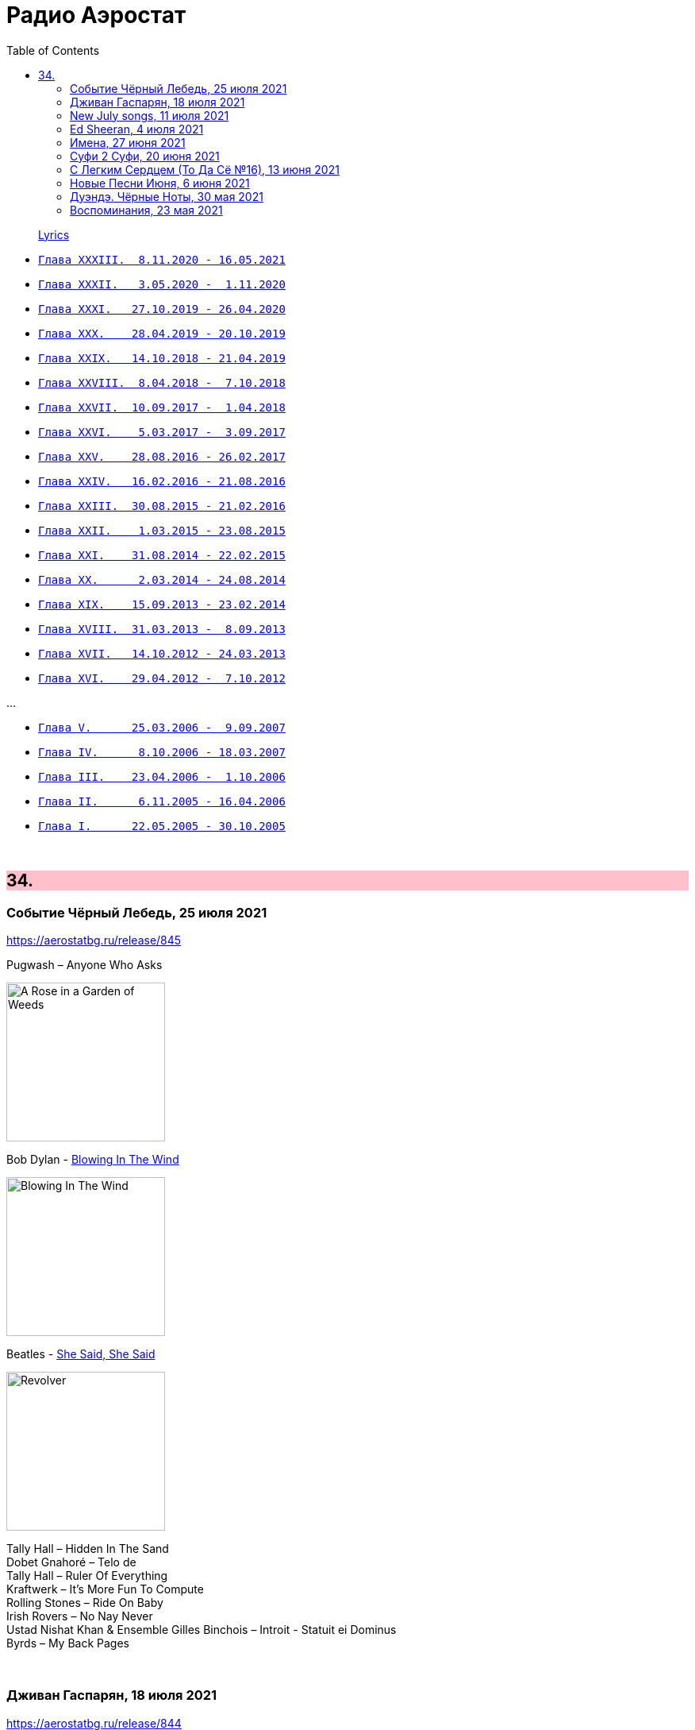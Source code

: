 = Радио Аэростат
:toc: left

> link:lyrics.html[Lyrics]

- link:aerostat33.html[`Глава XXXIII.  8.11.2020 - 16.05.2021`]
- link:aerostat32.html[`Глава XXXII.   3.05.2020 -  1.11.2020`]
- link:aerostat31.html[`Глава XXXI.   27.10.2019 - 26.04.2020`]
- link:aerostat30.html[`Глава XXX.    28.04.2019 - 20.10.2019`]
- link:aerostat29.html[`Глава XXIX.   14.10.2018 - 21.04.2019`]
- link:aerostat28.html[`Глава XXVIII.  8.04.2018 -  7.10.2018`]
- link:aerostat27.html[`Глава XXVII.  10.09.2017 -  1.04.2018`]
- link:aerostat26.html[`Глава XXVI.    5.03.2017 -  3.09.2017`]
- link:aerostat25.html[`Глава XXV.    28.08.2016 - 26.02.2017`]
- link:aerostat24.html[`Глава XXIV.   16.02.2016 - 21.08.2016`]
- link:aerostat23.html[`Глава XXIII.  30.08.2015 - 21.02.2016`]
- link:aerostat22.html[`Глава XXII.    1.03.2015 - 23.08.2015`]
- link:aerostat21.html[`Глава XXI.    31.08.2014 - 22.02.2015`]
- link:aerostat20.html[`Глава XX.      2.03.2014 - 24.08.2014`]
- link:aerostat19.html[`Глава XIX.    15.09.2013 - 23.02.2014`]
- link:aerostat18.html[`Глава XVIII.  31.03.2013 -  8.09.2013`]
- link:aerostat17.html[`Глава XVII.   14.10.2012 - 24.03.2013`]
- link:aerostat16.html[`Глава XVI.    29.04.2012 -  7.10.2012`]

...

- link:aerostat05.html[`Глава V.      25.03.2006 -  9.09.2007`]
- link:aerostat04.html[`Глава IV.      8.10.2006 - 18.03.2007`]
- link:aerostat03.html[`Глава III.    23.04.2006 -  1.10.2006`]
- link:aerostat02.html[`Глава II.      6.11.2005 - 16.04.2006`]
- link:aerostat01.html[`Глава I.      22.05.2005 - 30.10.2005`]

++++
<br clear="both">
++++


++++
<style>
h2 {
  background-color: #FFC0CB;
}
h3 {
  clear: both;
}
code {
  white-space: pre;
}
</style>
++++

<<<

== 34.

=== Событие Чёрный Лебедь, 25 июля 2021

<https://aerostatbg.ru/release/845>

.Pugwash – Anyone Who Asks
image:PUGWASH/2014 - A Rose in a Garden of Weeds/cover.jpg[A Rose in a Garden of Weeds,200,200,role="thumb left"]

.Bob Dylan - link:BOB%20DYLAN/Bob%20Dylan%201963%20-%20Blowing%20In%20The%20Wind/lyrics/blowing.html#_blowin_in_the_wind[Blowing In The Wind]
image:BOB DYLAN/Bob Dylan 1963 - Blowing In The Wind/cover.jpg[Blowing In The Wind,200,200,role="thumb left"]

.Beatles - link:THE%20BEATLES/1966%20-%20Revolver/lyrics/revolver.html#_she_said_she_said[She Said, She Said]
image:THE BEATLES/1966 - Revolver/cover.jpg[Revolver,200,200,role="thumb left"]

[%hardbreaks]
Tally Hall – Hidden In The Sand
Dobet Gnahoré – Telo de
Tally Hall – Ruler Of Everything
Kraftwerk – It's More Fun To Compute
Rolling Stones – Ride On Baby
Irish Rovers – No Nay Never
Ustad Nishat Khan & Ensemble Gilles Binchois – Introit - Statuit ei Dominus
Byrds – My Back Pages
    
++++
<br clear="both">
++++

=== Дживан Гаспарян, 18 июля 2021

<https://aerostatbg.ru/release/844>

.Дживан Гаспарян – Menag Jamport Em
image:Djivan Gasparian/1999 - Heavenly Duduk/folder.jpg[Heavenly Duduk,200,200,role="thumb left"]

[%hardbreaks]
Дживан Гаспарян – Lovely Spring
Дживан Гаспарян – Pepo’s Song
Дживан Гаспарян – Fallen Star
Дживан Гаспарян – Your Strong Mind
Дживан Гаспарян – Mair Araks
Аквариум – Северный Цвет
Дживан Гаспарян – Eshkhemed

++++
<br clear="both">
++++

=== New July songs, 11 июля 2021

<https://aerostatbg.ru/release/843>

.Crowded House – Goodnight Everyone
image:CROWDED HOUSE/2021 - Dreamers Are Waiting/cover.png[Dreamers Are Waiting,200,200,role="thumb left"]

.King Gizzard & The Lizard Wizard – Shanghai
image:KING GIZZARD & THE LIZARD WIZARD/2021 - Butterfly 3000/cover.jpg[Butterfly 3000,200,200,role="thumb left"]

.Easy Life – Ocean View
image:Easy Life - Lifes A Beach/cover.jpg[Lifes A Beach,200,200,role="thumb left"]

[%hardbreaks]
UB40 feat. Inner Circle – Rebel Love
Duran Duran – Invisible
Arooj Aftab – Inayaat
Roger Chapman – Dark Side Of The Stairs
John Grant – Billy
Tom Petty & The Heartbreakers – One Of Life's Little Mysteries

++++
<br clear="both">
++++

=== Ed Sheeran, 4 июля 2021

<https://aerostatbg.ru/release/842>

[%hardbreaks]
Ed Sheeran – Nancy Mulligan
Ed Sheeran – Shape Of You
Ed Sheeran – The A Team
Ed Sheeran – I See Fire
Ed Sheeran – Sing
Ed Sheeran feat. Stormzy – Take Me Back To London
Ed Sheeran – Galway Girl
Ed Sheeran – I Don't Care
Ed Sheeran feat. Paulo Londra & Dave – Nothing On You
Ed Sheeran – Perfect

++++
<br clear="both">
++++

=== Имена, 27 июня 2021

<https://aerostatbg.ru/release/841>

[%hardbreaks]
Eric Hutchinson – Talk Is Cheap
Blue Oyster Cult – (Don't Fear) The Reaper
Maberrant – Zamaas Hold
Char Chris & Penelope Scott – Brittle, Baby!
Redskins – Hold On
Foy Vance – Time Stand Still
His Name Is Alive – Lord, Make Me A Channel Of Your Peace
Robbie Basho – The Hajj (instrumental)
Witch Camp (Ghana) – Love
The Edgar Broughton Band – Granma
Eric Hutchinson – Best Days

++++
<br clear="both">
++++

=== Суфи 2 Суфи, 20 июня 2021

<https://aerostatbg.ru/release/840>

[%hardbreaks]
Sufi Music Ensemble – Fly Away
Sufi – Uyan
Nobukazu Takemura – Tiddler
John French, Fred Frith, Henry Kaiser, Richard Thompson – Bird In God's Garden / Lost And Found
Sufi Music Ensemble – Santoor Taksim
Serkan Mesut Halili – Çeng-i Harbi
Bon Iver – Salem
Norayr Kartashyan – Goghtan
Yusuf Islam – Heaven / Where True Love Goes
Nusrat Fateh Ali Khan – Nothing Without You
    
++++
<br clear="both">
++++


=== С Легким Сердцем (То Да Сё №16), 13 июня 2021

<https://aerostatbg.ru/release/839>

.Del Amitri – All Hail Blind Love
image:Del Amitri/2021 - Fatal Mistakes/Front.jpg[Fatal Mistakes,200,200,role="thumb left"]

.Tom Waits – Ruby's Arms
image:TOM WAITS/Tom Waits 1980 - Heartattack And Vine/cover.jpg[Heartattack And Vine,200,200,role="thumb left"]

[%hardbreaks]
Chas & Dave – The Sideboard Song
Ashley Hutchings – Cotswold Tune
Krishna Das – Sri Bajrang Baan
Roger Eno – Riddle
Frank Ifield – She Taught Me How To Yodel
Liz Phair – Spanish Doors
Beach Boys – Big Sur
Eden Kane – We Could Have Had It All

    
++++
<br clear="both">
++++

=== Новые Песни Июня, 6 июня 2021

<https://aerostatbg.ru/release/838>

[%hardbreaks]
Lucy Dacus – Hot And Heavy
Billy F. Gibbons – My Lucky Card
Micky Dolenz – Carlisle Wheeling
Comorian – The Devil Doesn't Eat Papaya, He Eats Fire
Garbage – No Gods No Masters
Francis Lung – Lonesome No More
Tequilajazzz – Никого не останется
Pet Shop Boys – Cricket Wife
James – Beautiful Beaches
    
++++
<br clear="both">
++++

=== Дуэндэ. Чёрные Ноты, 30 мая 2021

<https://aerostatbg.ru/release/837>

.Leonard Cohen – Darkness
image:LEONARD COHEN/Leonard Cohen 2012 - Old Ideas/Old ideas Cover.jpg[Old Ideas,200,200,role="thumb left"]

.Richard Thompson – Walking On A Wire
image:RICHARD THOMPSON/1968_2009 - Walking on a Wire/cover.png[Walking on a Wire,200,200,role="thumb left"]

.Jethro Tull – Silver River Turning
image:JETHRO TULL/1993  Nightcap (Your Round) - Unrele/cover.jpg[Unrele,200,200,role="thumb left"]

[%hardbreaks]
Olivier Messiaen – Les Corps Glorieux: 6. Joie et clarté des Corps Glorieux
El Lebrijano – Que Hermoso Pelo Tiene
Rié Yanagisawa & Clive Bell – Esashi Oiwake
Free – Rain (Alternative Version)
Johnny Cash – I'm Free From The Chain Gang Now
    
++++
<br clear="both">
++++


=== Воспоминания, 23 мая 2021

<https://aerostatbg.ru/release/836>

.Fairport Convention – Percy's Song
image:FAIRPORT CONVENTION/Fairport Convention-Unhalfbricking-1969/folder.jpg[Unhalfbricking-1969,200,200,role="thumb left"]

.Richard Thompson – When The Spell Is Broken
image:RICHARD THOMPSON/Across a Crowded Room/cover.jpg[Across a Crowded Room,200,200,role="thumb left"]

.Roger Eno – The Last Days Of May
image:ROGER ENO/2017 - This Floating World/cover.jpg[This Floating World,200,200,role="thumb left"]

[%hardbreaks]
Cyril Tawney – Chase The Buffalo
Archangelo Corelli – Concerto Grosso in F major, Op. 6 No. 12: I. Preludio: Adagio
Who – Cobwebs & Strange
Mdou Moctar – Tarhatazed
Al Stewart – Lover Man
Joe Brown – I Like Bananas

